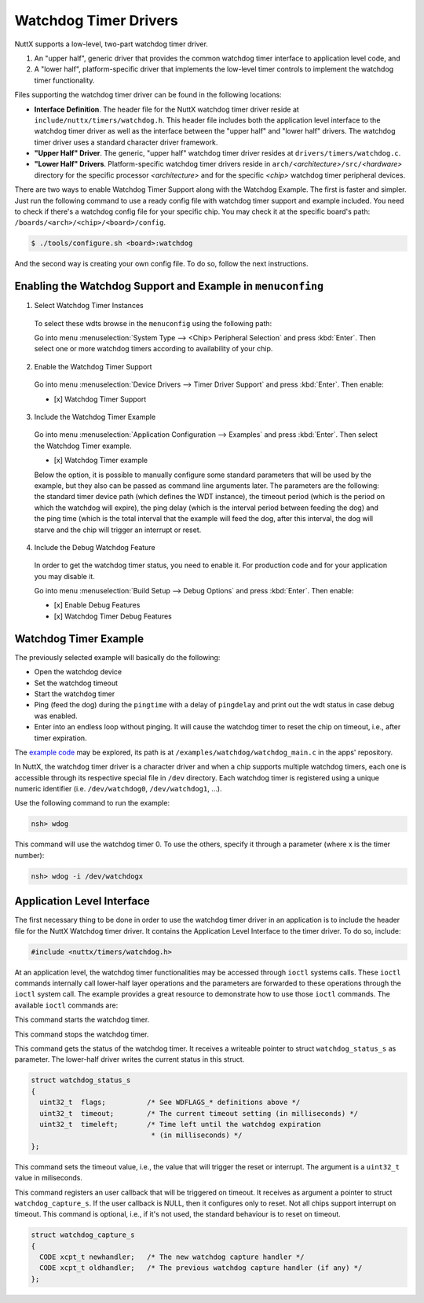 ======================
Watchdog Timer Drivers
======================

NuttX supports a low-level, two-part watchdog timer driver.

#. An "upper half", generic driver that provides the common
   watchdog timer interface to application level code, and
#. A "lower half", platform-specific driver that implements the
   low-level timer controls to implement the watchdog timer
   functionality.

Files supporting the watchdog timer driver can be found in the
following locations:

-  **Interface Definition**. The header file for the NuttX
   watchdog timer driver reside at
   ``include/nuttx/timers/watchdog.h``. This header file includes
   both the application level interface to the watchdog timer
   driver as well as the interface between the "upper half" and
   "lower half" drivers. The watchdog timer driver uses a standard
   character driver framework.
-  **"Upper Half" Driver**. The generic, "upper half" watchdog
   timer driver resides at ``drivers/timers/watchdog.c``.
-  **"Lower Half" Drivers**. Platform-specific watchdog timer
   drivers reside in
   ``arch/``\ *<architecture>*\ ``/src/``\ *<hardware>* directory
   for the specific processor *<architecture>* and for the
   specific *<chip>* watchdog timer peripheral devices.

There are two ways to enable Watchdog Timer Support along with the Watchdog Example. The first is faster and simpler. Just run the following command to use a ready config file with watchdog timer support and example included. You need to check if there's a watchdog config file for your specific chip. You may check it at the specific board's path: ``/boards/<arch>/<chip>/<board>/config``.

.. code-block:: console

   $ ./tools/configure.sh <board>:watchdog

And the second way is creating your own config file. To do so, follow the next instructions.

Enabling the Watchdog Support and Example in ``menuconfing``
------------------------------------------------------------

1. Select Watchdog Timer Instances

 To select these wdts browse in the ``menuconfig`` using the following path:

 Go into menu :menuselection:`System Type --> <Chip> Peripheral Selection` and press :kbd:`Enter`. Then select one or more watchdog timers according to availability of your chip.

2. Enable the Watchdog Timer Support

 Go into menu :menuselection:`Device Drivers --> Timer Driver Support` and press :kbd:`Enter`. Then enable:

 - [x] Watchdog Timer Support

3. Include the Watchdog Timer Example

 Go into menu :menuselection:`Application Configuration --> Examples` and press :kbd:`Enter`. Then select the Watchdog Timer example.

 - [x] Watchdog Timer example

 Below the option, it is possible to manually configure some standard parameters that will be used by the example, but they also can be passed as command line arguments later.
 The parameters are the following: the standard timer device path (which defines the WDT instance), the timeout period (which is the period on which the watchdog will expire),
 the ping delay (which is the interval period between feeding the dog) and the ping time (which is the total interval that the example will feed the dog, after this interval,
 the dog will starve and the chip will trigger an interrupt or reset.

4. Include the Debug Watchdog Feature

 In order to get the watchdog timer status, you need to enable it. For production code and for your application you may disable it.
 
 Go into menu :menuselection:`Build Setup --> Debug Options` and press :kbd:`Enter`. Then enable:

 - [x] Enable Debug Features
 - [x] Watchdog Timer Debug Features

Watchdog Timer Example
----------------------

The previously selected example will basically do the following:

* Open the watchdog device
* Set the watchdog timeout
* Start the watchdog timer
* Ping (feed the dog) during the ``pingtime`` with a delay of ``pingdelay`` and print out the wdt status in case debug was enabled. 
* Enter into an endless loop without pinging. It will cause the watchdog timer to reset the chip on timeout, i.e., after timer expiration.


The `example code <https://github.com/apache/incubator-nuttx-apps/blob/master/examples/watchdog/watchdog_main.c>`_  may be explored, its path is at ``/examples/watchdog/watchdog_main.c`` in the apps' repository.

In NuttX, the watchdog timer driver is a character driver and when a chip supports multiple watchdog timers, each one is accessible through its respective special file in ``/dev`` directory. Each watchdog timer is registered using a unique numeric identifier (i.e. ``/dev/watchdog0``, ``/dev/watchdog1``, ...).

Use the following command to run the example:

.. code-block:: console

  nsh> wdog

This command will use the watchdog timer 0. To use the others, specify it through a parameter (where x is the timer number):

.. code-block:: console

  nsh> wdog -i /dev/watchdogx

Application Level Interface
----------------------------

The first necessary thing to be done in order to use the watchdog timer driver in an application is to include the header file for the NuttX Watchdog timer driver. It contains the Application Level Interface to the timer driver. To do so, include:

.. code-block:: c

  #include <nuttx/timers/watchdog.h>


At an application level, the watchdog timer functionalities may be accessed through ``ioctl`` systems calls. These ``ioctl`` commands internally call lower-half layer operations and the parameters are forwarded to these operations through the ``ioctl`` system call. The example provides a great resource to demonstrate how to use those ``ioctl`` commands. The available ``ioctl`` commands are:

.. c:macro:: WDIOC_START

This command starts the watchdog timer.

.. c:macro:: WDIOC_STOP

This command stops the watchdog timer.

.. c:macro:: WDIOC_GETSTATUS

This command gets the status of the watchdog timer. It receives a writeable pointer to struct ``watchdog_status_s`` as parameter. The lower-half driver writes the current status in this struct.

.. c:struct:: watchdog_status_s
.. code-block:: c

	struct watchdog_status_s
	{
	  uint32_t  flags;          /* See WDFLAGS_* definitions above */
	  uint32_t  timeout;        /* The current timeout setting (in milliseconds) */
	  uint32_t  timeleft;       /* Time left until the watchdog expiration
		                     * (in milliseconds) */
	};

.. c:macro:: WDIOC_SETTIMEOUT

This command sets the timeout value, i.e., the value that will trigger the reset or interrupt. The argument is a ``uint32_t`` value in miliseconds.

.. c:macro:: WDIOC_CAPTURE

This command registers an user callback that will be triggered on timeout. It receives as argument a pointer to struct ``watchdog_capture_s``. If the user callback is NULL, then it configures only to reset. Not all chips support interrupt on timeout. This command is optional, i.e., if it's not used, the standard behaviour is to reset on timeout.

.. c:struct:: watchdog_capture_s
.. code-block:: c

	struct watchdog_capture_s
	{
	  CODE xcpt_t newhandler;   /* The new watchdog capture handler */
	  CODE xcpt_t oldhandler;   /* The previous watchdog capture handler (if any) */
	};

.. c:macro:: WDIOC_KEEPALIVE

 This command resets the watchdog timer ("ping",  "pet the dog",  "feed the dog"). 